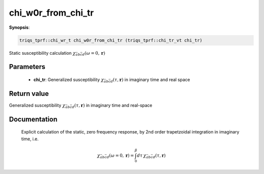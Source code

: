 ..
   Generated automatically by cpp2rst

.. highlight:: c


.. _chi_w0r_from_chi_tr:

chi_w0r_from_chi_tr
===================

**Synopsis**:

.. code-block:: c

    triqs_tprf::chi_wr_t chi_w0r_from_chi_tr (triqs_tprf::chi_tr_vt chi_tr)

Static susceptibility calculation :math:`\chi_{\bar{a}b\bar{c}d}(\omega=0, \mathbf{r})`


Parameters
----------

 * **chi_tr**: Generalized susceptibility :math:`\chi_{\bar{a}b\bar{c}d}(\tau, \mathbf{r})` in imaginary time and real space



Return value
------------

Generalized susceptibility :math:`\chi_{\bar{a}b\bar{c}d}(\tau, \mathbf{r})` in imaginary time and real-space

Documentation
-------------


  Explicit calculation of the static, zero frequency response, by 2nd order trapetzoidal
  integration in imaginary time, i.e.

  .. math::
     \chi_{\bar{a}b\bar{c}d}(\omega=0, \mathbf{r}) =
         \int_0^\beta d\tau \, \chi_{\bar{a}b\bar{c}d}(\tau, \mathbf{r})